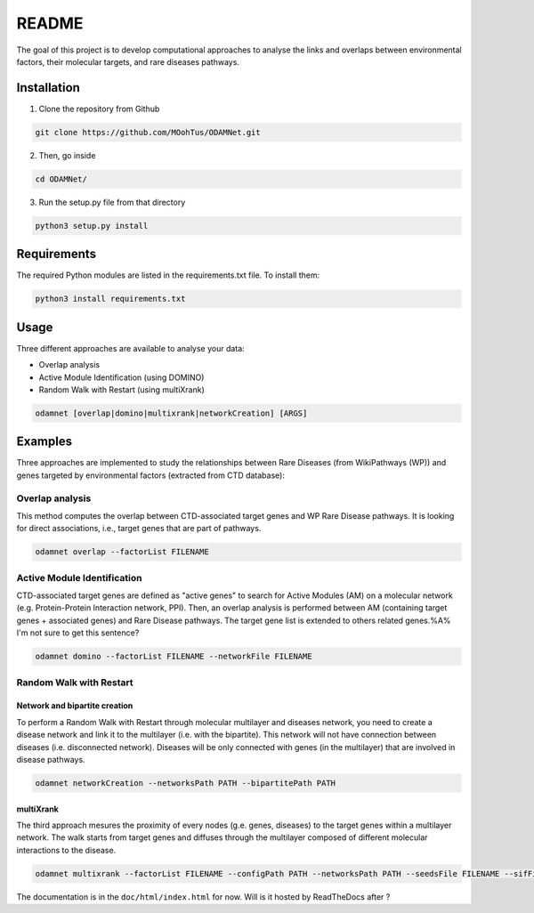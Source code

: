 ==================================================
README
==================================================

The goal of this project is to develop computational approaches to analyse the links and overlaps between environmental factors, their molecular targets, and rare diseases pathways.

Installation 
----------------

1. Clone the repository from Github

.. code-block:: bash

   git clone https://github.com/MOohTus/ODAMNet.git

2. Then, go inside

.. code-block:: bash

   cd ODAMNet/

3. Run the setup.py file from that directory

.. code-block:: bash

   python3 setup.py install

Requirements
----------------

The required Python modules are listed in the requirements.txt file. To install them:

.. code-block:: bash

   python3 install requirements.txt

Usage
----------------

Three different approaches are available to analyse your data: 

- Overlap analysis
- Active Module Identification (using DOMINO)
- Random Walk with Restart (using multiXrank)

.. code-block:: bash

   odamnet [overlap|domino|multixrank|networkCreation] [ARGS]

Examples
----------------

Three approaches are implemented to study the relationships between Rare Diseases (from WikiPathways (WP)) and genes targeted by environmental factors (extracted
from CTD database):

Overlap analysis
"""""""""""""""""""""

This method computes the overlap between CTD-associated target genes and WP Rare Disease pathways. It is looking for direct associations, i.e., target genes that are part of pathways.

.. code-block:: bash

   odamnet overlap --factorList FILENAME

Active Module Identification
"""""""""""""""""""""""""""""""""

CTD-associated target genes are defined as "active genes" to search for Active Modules (AM) on a molecular network (e.g.
Protein-Protein Interaction network, PPI). Then, an overlap analysis is performed between AM (containing target genes + associated genes)
and Rare Disease pathways.
The target gene list is extended to others related genes.%A% I'm not sure to get this sentence?

.. code-block:: bash

   odamnet domino --factorList FILENAME --networkFile FILENAME

Random Walk with Restart
""""""""""""""""""""""""""""

Network and bipartite creation
^^^^^^^^^^^^^^^^^^^^^^^^^^^^^^^^^

To perform a Random Walk with Restart through molecular multilayer and diseases network, you need to create a disease network
and link it to the multilayer (i.e. with the bipartite). This network will not have connection between diseases (i.e. disconnected network).
Diseases will be only connected with genes (in the multilayer) that are involved in disease pathways.

.. code-block:: bash

   odamnet networkCreation --networksPath PATH --bipartitePath PATH

multiXrank
^^^^^^^^^^^^^^^^^^

The third approach mesures the proximity of every nodes (g.e. genes, diseases) to the target genes within a multilayer network.
The walk starts from target genes and diffuses through the multilayer composed of different molecular interactions to the disease.

.. code-block:: bash

   odamnet multixrank --factorList FILENAME --configPath PATH --networksPath PATH --seedsFile FILENAME --sifFileName FILENAME


The documentation is in the ``doc/html/index.html`` for now. Will is it hosted by ReadTheDocs after ?
